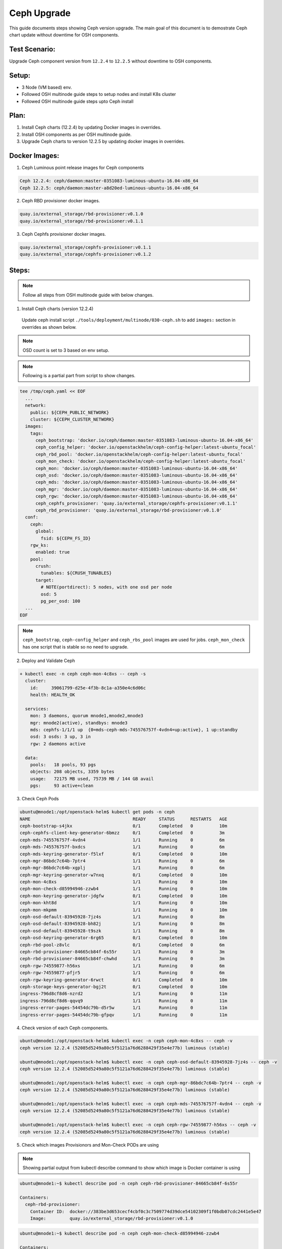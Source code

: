 ============
Ceph Upgrade
============

This guide documents steps showing Ceph version upgrade. The main goal of this
document is to demostrate Ceph chart update without downtime for OSH components.

Test Scenario:
==============
Upgrade Ceph component version from ``12.2.4`` to ``12.2.5`` without downtime
to OSH components.

Setup:
======
- 3 Node (VM based) env.
- Followed OSH multinode guide steps to setup nodes and install K8s cluster
- Followed OSH multinode guide steps upto Ceph install

Plan:
=====
1) Install Ceph charts (12.2.4) by updating Docker images in overrides.
2) Install OSH components as per OSH multinode guide.
3) Upgrade Ceph charts to version 12.2.5 by updating docker images in overrides.


Docker Images:
==============
1) Ceph Luminous point release images for Ceph components

.. code-block:: console

  Ceph 12.2.4: ceph/daemon:master-0351083-luminous-ubuntu-16.04-x86_64
  Ceph 12.2.5: ceph/daemon:master-a8d20ed-luminous-ubuntu-16.04-x86_64

2) Ceph RBD provisioner docker images.

.. code-block:: console

  quay.io/external_storage/rbd-provisioner:v0.1.0
  quay.io/external_storage/rbd-provisioner:v0.1.1

3) Ceph Cephfs provisioner docker images.

.. code-block:: console

  quay.io/external_storage/cephfs-provisioner:v0.1.1
  quay.io/external_storage/cephfs-provisioner:v0.1.2

Steps:
======

.. note::
  Follow all steps from OSH multinode guide with below changes.

1) Install Ceph charts (version 12.2.4)


  Update ceph install script ``./tools/deployment/multinode/030-ceph.sh``
  to add ``images:`` section in overrides as shown below.

.. note::
  OSD count is set to 3 based on env setup.

.. note::
  Following is a partial part from script to show changes.

.. code-block:: yaml

    tee /tmp/ceph.yaml << EOF
      ...
      network:
        public: ${CEPH_PUBLIC_NETWORK}
        cluster: ${CEPH_CLUSTER_NETWORK}
      images:
        tags:
          ceph_bootstrap: 'docker.io/ceph/daemon:master-0351083-luminous-ubuntu-16.04-x86_64'
          ceph_config_helper: 'docker.io/openstackhelm/ceph-config-helper:latest-ubuntu_focal'
          ceph_rbd_pool: 'docker.io/openstackhelm/ceph-config-helper:latest-ubuntu_focal'
          ceph_mon_check: 'docker.io/openstackhelm/ceph-config-helper:latest-ubuntu_focal'
          ceph_mon: 'docker.io/ceph/daemon:master-0351083-luminous-ubuntu-16.04-x86_64'
          ceph_osd: 'docker.io/ceph/daemon:master-0351083-luminous-ubuntu-16.04-x86_64'
          ceph_mds: 'docker.io/ceph/daemon:master-0351083-luminous-ubuntu-16.04-x86_64'
          ceph_mgr: 'docker.io/ceph/daemon:master-0351083-luminous-ubuntu-16.04-x86_64'
          ceph_rgw: 'docker.io/ceph/daemon:master-0351083-luminous-ubuntu-16.04-x86_64'
          ceph_cephfs_provisioner: 'quay.io/external_storage/cephfs-provisioner:v0.1.1'
          ceph_rbd_provisioner: 'quay.io/external_storage/rbd-provisioner:v0.1.0'
      conf:
        ceph:
          global:
            fsid: ${CEPH_FS_ID}
        rgw_ks:
          enabled: true
        pool:
          crush:
            tunables: ${CRUSH_TUNABLES}
          target:
            # NOTE(portdirect): 5 nodes, with one osd per node
            osd: 5
            pg_per_osd: 100
      ...
    EOF

.. note::
  ``ceph_bootstrap``, ``ceph-config_helper`` and ``ceph_rbs_pool`` images
  are used for jobs. ``ceph_mon_check`` has one script that is stable so no
  need to upgrade.

2) Deploy and Validate Ceph

.. code-block:: console

    + kubectl exec -n ceph ceph-mon-4c8xs -- ceph -s
      cluster:
        id:     39061799-d25e-4f3b-8c1a-a350e4c6d06c
        health: HEALTH_OK

      services:
        mon: 3 daemons, quorum mnode1,mnode2,mnode3
        mgr: mnode2(active), standbys: mnode3
        mds: cephfs-1/1/1 up  {0=mds-ceph-mds-745576757f-4vdn4=up:active}, 1 up:standby
        osd: 3 osds: 3 up, 3 in
        rgw: 2 daemons active

      data:
        pools:   18 pools, 93 pgs
        objects: 208 objects, 3359 bytes
        usage:   72175 MB used, 75739 MB / 144 GB avail
        pgs:     93 active+clean

3) Check Ceph Pods

.. code-block:: console

  ubuntu@mnode1:/opt/openstack-helm$ kubectl get pods -n ceph
  NAME                                       READY     STATUS      RESTARTS   AGE
  ceph-bootstrap-s4jkx                       0/1       Completed   0          10m
  ceph-cephfs-client-key-generator-6bmzz     0/1       Completed   0          3m
  ceph-mds-745576757f-4vdn4                  1/1       Running     0          6m
  ceph-mds-745576757f-bxdcs                  1/1       Running     0          6m
  ceph-mds-keyring-generator-f5lxf           0/1       Completed   0          10m
  ceph-mgr-86bdc7c64b-7ptr4                  1/1       Running     0          6m
  ceph-mgr-86bdc7c64b-xgplj                  1/1       Running     0          6m
  ceph-mgr-keyring-generator-w7nxq           0/1       Completed   0          10m
  ceph-mon-4c8xs                             1/1       Running     0          10m
  ceph-mon-check-d85994946-zzwb4             1/1       Running     0          10m
  ceph-mon-keyring-generator-jdgfw           0/1       Completed   0          10m
  ceph-mon-kht8d                             1/1       Running     0          10m
  ceph-mon-mkpmm                             1/1       Running     0          10m
  ceph-osd-default-83945928-7jz4s            1/1       Running     0          8m
  ceph-osd-default-83945928-bh82j            1/1       Running     0          8m
  ceph-osd-default-83945928-t9szk            1/1       Running     0          8m
  ceph-osd-keyring-generator-6rg65           0/1       Completed   0          10m
  ceph-rbd-pool-z8vlc                        0/1       Completed   0          6m
  ceph-rbd-provisioner-84665cb84f-6s55r      1/1       Running     0          3m
  ceph-rbd-provisioner-84665cb84f-chwhd      1/1       Running     0          3m
  ceph-rgw-74559877-h56xs                    1/1       Running     0          6m
  ceph-rgw-74559877-pfjr5                    1/1       Running     0          6m
  ceph-rgw-keyring-generator-6rwct           0/1       Completed   0          10m
  ceph-storage-keys-generator-bgj2t          0/1       Completed   0          10m
  ingress-796d8cf8d6-nzrd2                   1/1       Running     0          11m
  ingress-796d8cf8d6-qqvq9                   1/1       Running     0          11m
  ingress-error-pages-54454dc79b-d5r5w       1/1       Running     0          11m
  ingress-error-pages-54454dc79b-gfpqv       1/1       Running     0          11m


4) Check version of each Ceph components.

.. code-block:: console

  ubuntu@mnode1:/opt/openstack-helm$ kubectl exec -n ceph ceph-mon-4c8xs -- ceph -v
  ceph version 12.2.4 (52085d5249a80c5f5121a76d6288429f35e4e77b) luminous (stable)

  ubuntu@mnode1:/opt/openstack-helm$ kubectl exec -n ceph ceph-osd-default-83945928-7jz4s -- ceph -v
  ceph version 12.2.4 (52085d5249a80c5f5121a76d6288429f35e4e77b) luminous (stable)

  ubuntu@mnode1:/opt/openstack-helm$ kubectl exec -n ceph ceph-mgr-86bdc7c64b-7ptr4 -- ceph -v
  ceph version 12.2.4 (52085d5249a80c5f5121a76d6288429f35e4e77b) luminous (stable)

  ubuntu@mnode1:/opt/openstack-helm$ kubectl exec -n ceph ceph-mds-745576757f-4vdn4 -- ceph -v
  ceph version 12.2.4 (52085d5249a80c5f5121a76d6288429f35e4e77b) luminous (stable)

  ubuntu@mnode1:/opt/openstack-helm$ kubectl exec -n ceph ceph-rgw-74559877-h56xs -- ceph -v
  ceph version 12.2.4 (52085d5249a80c5f5121a76d6288429f35e4e77b) luminous (stable)

5) Check which images Provisionors and Mon-Check PODs are using

.. note::
  Showing partial output from kubectl describe command to show which image is Docker
  container is using

.. code-block:: console

  ubuntu@mnode1:~$ kubectl describe pod -n ceph ceph-rbd-provisioner-84665cb84f-6s55r

  Containers:
    ceph-rbd-provisioner:
      Container ID:  docker://383be3d653cecf4cbf0c3c7509774d39dce54102309f1f0bdb07cdc2441e5e47
      Image:         quay.io/external_storage/rbd-provisioner:v0.1.0

.. code-block:: console

  ubuntu@mnode1:~$ kubectl describe pod -n ceph ceph-mon-check-d85994946-zzwb4

  Containers:
    ceph-mon:
      Container ID:  docker://d5a3396f99704038ab8ef6bfe329013ed46472ebb8e26dddc140b621329f0f92
      Image:         docker.io/openstackhelm/ceph-config-helper:latest-ubuntu_focal


6) Install Openstack charts

Continue with OSH multinode guide to install other Openstack charts.

7) Capture Ceph pods statuses.

.. code-block:: console

  NAME                                       READY     STATUS      RESTARTS   AGE
  ceph-bootstrap-s4jkx                       0/1       Completed   0          2h
  ceph-cephfs-client-key-generator-6bmzz     0/1       Completed   0          2h
  ceph-mds-745576757f-4vdn4                  1/1       Running     0          2h
  ceph-mds-745576757f-bxdcs                  1/1       Running     0          2h
  ceph-mds-keyring-generator-f5lxf           0/1       Completed   0          2h
  ceph-mgr-86bdc7c64b-7ptr4                  1/1       Running     0          2h
  ceph-mgr-86bdc7c64b-xgplj                  1/1       Running     0          2h
  ceph-mgr-keyring-generator-w7nxq           0/1       Completed   0          2h
  ceph-mon-4c8xs                             1/1       Running     0          2h
  ceph-mon-check-d85994946-zzwb4             1/1       Running     0          2h
  ceph-mon-keyring-generator-jdgfw           0/1       Completed   0          2h
  ceph-mon-kht8d                             1/1       Running     0          2h
  ceph-mon-mkpmm                             1/1       Running     0          2h
  ceph-osd-default-83945928-7jz4s            1/1       Running     0          2h
  ceph-osd-default-83945928-bh82j            1/1       Running     0          2h
  ceph-osd-default-83945928-t9szk            1/1       Running     0          2h
  ceph-osd-keyring-generator-6rg65           0/1       Completed   0          2h
  ceph-rbd-pool-z8vlc                        0/1       Completed   0          2h
  ceph-rbd-provisioner-84665cb84f-6s55r      1/1       Running     0          2h
  ceph-rbd-provisioner-84665cb84f-chwhd      1/1       Running     0          2h
  ceph-rgw-74559877-h56xs                    1/1       Running     0          2h
  ceph-rgw-74559877-pfjr5                    1/1       Running     0          2h
  ceph-rgw-keyring-generator-6rwct           0/1       Completed   0          2h
  ceph-storage-keys-generator-bgj2t          0/1       Completed   0          2h
  ingress-796d8cf8d6-nzrd2                   1/1       Running     0          2h
  ingress-796d8cf8d6-qqvq9                   1/1       Running     0          2h
  ingress-error-pages-54454dc79b-d5r5w       1/1       Running     0          2h
  ingress-error-pages-54454dc79b-gfpqv       1/1       Running     0          2h

8) Capture Openstack pods statuses.

.. code-block:: console

  NAME                                           READY     STATUS    RESTARTS   AGE
  cinder-api-67495cdffc-24fhs                    1/1       Running   0          51m
  cinder-api-67495cdffc-kz5fn                    1/1       Running   0          51m
  cinder-backup-65b7bd9b79-8n9pb                 1/1       Running   0          51m
  cinder-scheduler-9ddbb7878-rbt4l               1/1       Running   0          51m
  cinder-volume-75bf4cc9bd-6298x                 1/1       Running   0          51m
  glance-api-68f6df4d5d-q84hs                    1/1       Running   0          1h
  glance-api-68f6df4d5d-qbfwb                    1/1       Running   0          1h
  ingress-7b4bc84cdd-84dtj                       1/1       Running   0          2h
  ingress-7b4bc84cdd-ws45r                       1/1       Running   0          2h
  ingress-error-pages-586c7f86d6-dlpm2           1/1       Running   0          2h
  ingress-error-pages-586c7f86d6-w7cj2           1/1       Running   0          2h
  keystone-api-7d9759db58-dz6kt                  1/1       Running   0          1h
  keystone-api-7d9759db58-pvsc2                  1/1       Running   0          1h
  libvirt-f7ngc                                  1/1       Running   0          24m
  libvirt-gtjc7                                  1/1       Running   0          24m
  libvirt-qmwf5                                  1/1       Running   0          24m
  mariadb-ingress-84894687fd-m8fkr               1/1       Running   0          1h
  mariadb-ingress-error-pages-78fb865f84-c6th5   1/1       Running   0          1h
  mariadb-server-0                               1/1       Running   0          1h
  memcached-memcached-5db74ddfd5-qjgvz           1/1       Running   0          1h
  neutron-dhcp-agent-default-9bpxc               1/1       Running   0          16m
  neutron-l3-agent-default-47n7k                 1/1       Running   0          16m
  neutron-metadata-agent-default-hp46c           1/1       Running   0          16m
  neutron-ovs-agent-default-6sbtg                1/1       Running   0          16m
  neutron-ovs-agent-default-nl8fr                1/1       Running   0          16m
  neutron-ovs-agent-default-tvmc4                1/1       Running   0          16m
  neutron-server-775c765d9f-cx2gk                1/1       Running   0          16m
  neutron-server-775c765d9f-ll5ml                1/1       Running   0          16m
  nova-api-metadata-557c68cb46-8f8d5             1/1       Running   1          16m
  nova-api-osapi-7658bfd554-7fbtx                1/1       Running   0          16m
  nova-api-osapi-7658bfd554-v7qcr                1/1       Running   0          16m
  nova-compute-default-g2jbd                     1/1       Running   0          16m
  nova-compute-default-ljcbc                     1/1       Running   0          16m
  nova-compute-default-mr24c                     1/1       Running   0          16m
  nova-conductor-64457cf995-lbv65                1/1       Running   0          16m
  nova-conductor-64457cf995-zts48                1/1       Running   0          16m
  nova-novncproxy-54467b9c66-vp49j               1/1       Running   0          16m
  nova-scheduler-59647c6d9f-vm78p                1/1       Running   0          16m
  openvswitch-db-cv47r                           1/1       Running   0          41m
  openvswitch-db-dq7rc                           1/1       Running   0          41m
  openvswitch-db-znp6l                           1/1       Running   0          41m
  openvswitch-vswitchd-8p2j5                     1/1       Running   0          41m
  openvswitch-vswitchd-v9rrp                     1/1       Running   0          41m
  openvswitch-vswitchd-wlgkx                     1/1       Running   0          41m
  rabbitmq-rabbitmq-0                            1/1       Running   0          1h
  rabbitmq-rabbitmq-1                            1/1       Running   0          1h
  rabbitmq-rabbitmq-2                            1/1       Running   0          1h


9) Upgrade Ceph charts to update version

Use Ceph override file ``ceph.yaml`` that was generated previously and update
images section as below

``cp /tmp/ceph.yaml ceph-update.yaml``

Update, image section in new overrides ``ceph-update.yaml`` as shown below

.. code-block:: yaml

  images:
    tags:
      ceph_bootstrap: 'docker.io/ceph/daemon:master-0351083-luminous-ubuntu-16.04-x86_64'
      ceph_config_helper: 'docker.io/openstackhelm/ceph-config-helper:latest-ubuntu_focal'
      ceph_rbd_pool: 'docker.io/openstackhelm/ceph-config-helper:latest-ubuntu_focal'
      ceph_mon_check: 'docker.io/openstackhelm/ceph-config-helper:latest-ubuntu_focal'
      ceph_mon: 'docker.io/ceph/daemon:master-a8d20ed-luminous-ubuntu-16.04-x86_64'
      ceph_osd: 'docker.io/ceph/daemon:master-a8d20ed-luminous-ubuntu-16.04-x86_64'
      ceph_mds: 'docker.io/ceph/daemon:master-a8d20ed-luminous-ubuntu-16.04-x86_64'
      ceph_mgr: 'docker.io/ceph/daemon:master-a8d20ed-luminous-ubuntu-16.04-x86_64'
      ceph_rgw: 'docker.io/ceph/daemon:master-a8d20ed-luminous-ubuntu-16.04-x86_64'
      ceph_cephfs_provisioner: 'quay.io/external_storage/cephfs-provisioner:v0.1.2'
      ceph_rbd_provisioner: 'quay.io/external_storage/rbd-provisioner:v0.1.1'


10) Update Ceph Mon chart with new overrides


``helm upgrade ceph-mon ./ceph-mon --values=ceph-update.yaml``

``series of console outputs:``

.. code-block:: console

  ceph-mon-4c8xs                             0/1       Terminating   0          2h
  ceph-mon-check-d85994946-zzwb4             1/1       Running       0          2h
  ceph-mon-keyring-generator-jdgfw           0/1       Completed     0          2h
  ceph-mon-kht8d                             1/1       Running       0          2h
  ceph-mon-mkpmm                             1/1       Running       0          2h

.. code-block:: console

  ceph-mon-7zxjs                             1/1       Running     1          4m
  ceph-mon-84xt2                             1/1       Running     1          2m
  ceph-mon-check-d85994946-zzwb4             1/1       Running     0          2h
  ceph-mon-fsrv4                             1/1       Running     1          6m
  ceph-mon-keyring-generator-jdgfw           0/1       Completed   0          2h


``Results:`` Mon pods got updated one by one (rolling updates). Each Mon pod
got respawn and was in 1/1 running state before next Mon pod got updated.
Each Mon pod got restarted. Other ceph pods were not affected with this update.
No interruption to OSH pods.


11) Update Ceph OSD chart with new overrides:

``helm upgrade ceph-osd ./ceph-osd --values=ceph-update.yaml``

``series of console outputs:``

.. code-block:: console

  ceph-osd-default-83945928-7jz4s            0/1       Terminating   0          2h
  ceph-osd-default-83945928-bh82j            1/1       Running       0          2h
  ceph-osd-default-83945928-t9szk            1/1       Running       0          2h
  ceph-osd-keyring-generator-6rg65           0/1       Completed     0          2h

.. code-block:: console

  ceph-osd-default-83945928-l84tl            1/1       Running     0          9m
  ceph-osd-default-83945928-twzmk            1/1       Running     0          6m
  ceph-osd-default-83945928-wxpmh            1/1       Running     0          11m
  ceph-osd-keyring-generator-6rg65           0/1       Completed   0          2h

``Results:`` Rolling updates (one pod at a time). Other ceph pods are running.
No interruption to OSH pods.


12) Update Ceph Client chart with new overrides:

``helm upgrade ceph-client ./ceph-client --values=ceph-update.yaml``

.. code-block:: console

  ceph-mds-5fdcb5c64c-t9nmb                  0/1       Init:0/2      0          11s
  ceph-mds-745576757f-4vdn4                  1/1       Running       0          2h
  ceph-mds-745576757f-bxdcs                  1/1       Running       0          2h
  ceph-mgr-86bdc7c64b-7ptr4                  1/1       Terminating   0          2h
  ceph-mgr-86bdc7c64b-xgplj                  0/1       Terminating   0          2h
  ceph-rgw-57c68b7cd5-vxcc5                  0/1       Init:1/3      0          11s
  ceph-rgw-74559877-h56xs                    1/1       Running       0          2h
  ceph-rgw-74559877-pfjr5                    1/1       Running       0          2h

.. code-block:: console

  ceph-mds-5fdcb5c64c-c52xq                  1/1       Running     0          2m
  ceph-mds-5fdcb5c64c-t9nmb                  1/1       Running     0          2m
  ceph-mgr-654f97cbfd-9kcvb                  1/1       Running     0          1m
  ceph-mgr-654f97cbfd-gzb7k                  1/1       Running     0          1m
  ceph-rgw-57c68b7cd5-vxcc5                  1/1       Running     0          2m
  ceph-rgw-57c68b7cd5-zmdqb                  1/1       Running     0          2m

``Results:`` Rolling updates (one pod at a time). Other ceph pods are running.
No interruption to OSH pods.

13) Update Ceph Provisioners chart with new overrides:

``helm upgrade ceph-provisioners ./ceph-provisioners --values=ceph-update.yaml``

.. code-block:: console

  ceph-rbd-provisioner-84665cb84f-6s55r      0/1       Terminating   0          2h
  ceph-rbd-provisioner-84665cb84f-chwhd      0/1       Terminating   0          2h


.. code-block:: console

  ceph-rbd-provisioner-5bfb577ffd-b7tkx      1/1       Running     0          1m
  ceph-rbd-provisioner-5bfb577ffd-m6gg6      1/1       Running     0          1m

``Results:`` All provisioner pods got terminated at once (same time). Other ceph
pods are running. No interruption to OSH pods.

14) Capture final Ceph pod statuses:

.. code-block:: console

  ceph-bootstrap-s4jkx                       0/1       Completed   0          2h
  ceph-cephfs-client-key-generator-6bmzz     0/1       Completed   0          2h
  ceph-mds-5fdcb5c64c-c52xq                  1/1       Running     0          8m
  ceph-mds-5fdcb5c64c-t9nmb                  1/1       Running     0          8m
  ceph-mds-keyring-generator-f5lxf           0/1       Completed   0          2h
  ceph-mgr-654f97cbfd-9kcvb                  1/1       Running     0          8m
  ceph-mgr-654f97cbfd-gzb7k                  1/1       Running     0          8m
  ceph-mgr-keyring-generator-w7nxq           0/1       Completed   0          2h
  ceph-mon-7zxjs                             1/1       Running     1          27m
  ceph-mon-84xt2                             1/1       Running     1          24m
  ceph-mon-check-d85994946-zzwb4             1/1       Running     0          2h
  ceph-mon-fsrv4                             1/1       Running     1          29m
  ceph-mon-keyring-generator-jdgfw           0/1       Completed   0          2h
  ceph-osd-default-83945928-l84tl            1/1       Running     0          19m
  ceph-osd-default-83945928-twzmk            1/1       Running     0          16m
  ceph-osd-default-83945928-wxpmh            1/1       Running     0          21m
  ceph-osd-keyring-generator-6rg65           0/1       Completed   0          2h
  ceph-rbd-pool-z8vlc                        0/1       Completed   0          2h
  ceph-rbd-provisioner-5bfb577ffd-b7tkx      1/1       Running     0          2m
  ceph-rbd-provisioner-5bfb577ffd-m6gg6      1/1       Running     0          2m
  ceph-rgw-57c68b7cd5-vxcc5                  1/1       Running     0          8m
  ceph-rgw-57c68b7cd5-zmdqb                  1/1       Running     0          8m
  ceph-rgw-keyring-generator-6rwct           0/1       Completed   0          2h
  ceph-storage-keys-generator-bgj2t          0/1       Completed   0          2h
  ingress-796d8cf8d6-nzrd2                   1/1       Running     0          2h
  ingress-796d8cf8d6-qqvq9                   1/1       Running     0          2h
  ingress-error-pages-54454dc79b-d5r5w       1/1       Running     0          2h
  ingress-error-pages-54454dc79b-gfpqv       1/1       Running     0          2h

15) Capture final Openstack pod statuses:

.. code-block:: console

  cinder-api-67495cdffc-24fhs                    1/1       Running   0          1h
  cinder-api-67495cdffc-kz5fn                    1/1       Running   0          1h
  cinder-backup-65b7bd9b79-8n9pb                 1/1       Running   0          1h
  cinder-scheduler-9ddbb7878-rbt4l               1/1       Running   0          1h
  cinder-volume-75bf4cc9bd-6298x                 1/1       Running   0          1h
  glance-api-68f6df4d5d-q84hs                    1/1       Running   0          2h
  glance-api-68f6df4d5d-qbfwb                    1/1       Running   0          2h
  ingress-7b4bc84cdd-84dtj                       1/1       Running   0          2h
  ingress-7b4bc84cdd-ws45r                       1/1       Running   0          2h
  ingress-error-pages-586c7f86d6-dlpm2           1/1       Running   0          2h
  ingress-error-pages-586c7f86d6-w7cj2           1/1       Running   0          2h
  keystone-api-7d9759db58-dz6kt                  1/1       Running   0          2h
  keystone-api-7d9759db58-pvsc2                  1/1       Running   0          2h
  libvirt-f7ngc                                  1/1       Running   0          1h
  libvirt-gtjc7                                  1/1       Running   0          1h
  libvirt-qmwf5                                  1/1       Running   0          1h
  mariadb-ingress-84894687fd-m8fkr               1/1       Running   0          2h
  mariadb-ingress-error-pages-78fb865f84-c6th5   1/1       Running   0          2h
  mariadb-server-0                               1/1       Running   0          2h
  memcached-memcached-5db74ddfd5-qjgvz           1/1       Running   0          2h
  neutron-dhcp-agent-default-9bpxc               1/1       Running   0          52m
  neutron-l3-agent-default-47n7k                 1/1       Running   0          52m
  neutron-metadata-agent-default-hp46c           1/1       Running   0          52m
  neutron-ovs-agent-default-6sbtg                1/1       Running   0          52m
  neutron-ovs-agent-default-nl8fr                1/1       Running   0          52m
  neutron-ovs-agent-default-tvmc4                1/1       Running   0          52m
  neutron-server-775c765d9f-cx2gk                1/1       Running   0          52m
  neutron-server-775c765d9f-ll5ml                1/1       Running   0          52m
  nova-api-metadata-557c68cb46-8f8d5             1/1       Running   1          52m
  nova-api-osapi-7658bfd554-7fbtx                1/1       Running   0          52m
  nova-api-osapi-7658bfd554-v7qcr                1/1       Running   0          52m
  nova-compute-default-g2jbd                     1/1       Running   0          52m
  nova-compute-default-ljcbc                     1/1       Running   0          52m
  nova-compute-default-mr24c                     1/1       Running   0          52m
  nova-conductor-64457cf995-lbv65                1/1       Running   0          52m
  nova-conductor-64457cf995-zts48                1/1       Running   0          52m
  nova-novncproxy-54467b9c66-vp49j               1/1       Running   0          52m
  nova-scheduler-59647c6d9f-vm78p                1/1       Running   0          52m
  openvswitch-db-cv47r                           1/1       Running   0          1h
  openvswitch-db-dq7rc                           1/1       Running   0          1h
  openvswitch-db-znp6l                           1/1       Running   0          1h
  openvswitch-vswitchd-8p2j5                     1/1       Running   0          1h
  openvswitch-vswitchd-v9rrp                     1/1       Running   0          1h
  openvswitch-vswitchd-wlgkx                     1/1       Running   0          1h
  rabbitmq-rabbitmq-0                            1/1       Running   0          2h
  rabbitmq-rabbitmq-1                            1/1       Running   0          2h
  rabbitmq-rabbitmq-2                            1/1       Running   0          2h

16) Confirm Ceph component's version.

.. code-block:: console

  ubuntu@mnode1:/opt/openstack-helm$ kubectl exec -n ceph ceph-mon-fsrv4 -- ceph -v
  ceph version 12.2.5 (cad919881333ac92274171586c827e01f554a70a) luminous (stable)

  ubuntu@mnode1:/opt/openstack-helm$ kubectl exec -n ceph ceph-osd-default-83945928-l84tl -- ceph -v
  ceph version 12.2.5 (cad919881333ac92274171586c827e01f554a70a) luminous (stable)

  ubuntu@mnode1:/opt/openstack-helm$ kubectl exec -n ceph ceph-rgw-57c68b7cd5-vxcc5 -- ceph -v
  ceph version 12.2.5 (cad919881333ac92274171586c827e01f554a70a) luminous (stable)

  ubuntu@mnode1:/opt/openstack-helm$ kubectl exec -n ceph ceph-mgr-654f97cbfd-gzb7k -- ceph -v
  ceph version 12.2.5 (cad919881333ac92274171586c827e01f554a70a) luminous (stable)

  ubuntu@mnode1:/opt/openstack-helm$ kubectl exec -n ceph ceph-mds-5fdcb5c64c-c52xq -- ceph -v
  ceph version 12.2.5 (cad919881333ac92274171586c827e01f554a70a) luminous (stable)

17) Check which images Provisionors and Mon-Check PODs are using

.. code-block:: console

  ubuntu@mnode1:/opt/openstack-helm$ kubectl describe pod -n ceph ceph-rbd-provisioner-5bfb577ffd-b7tkx

  Containers:
    ceph-rbd-provisioner:
      Container ID:  docker://55b18b3400e8753f49f1343ee918a308ed1760816a1ce9797281dbfe3c5f9671
      Image:         quay.io/external_storage/rbd-provisioner:v0.1.1

.. code-block:: console

  ubuntu@mnode1:/opt/openstack-helm$ kubectl describe pod -n ceph ceph-mon-check-d85994946-zzwb4

  Containers:
    ceph-mon:
      Container ID:  docker://d5a3396f99704038ab8ef6bfe329013ed46472ebb8e26dddc140b621329f0f92
      Image:         docker.io/openstackhelm/ceph-config-helper:latest-ubuntu_focal

Conclusion:
===========
Ceph can be upgraded without downtime for Openstack components in a multinode env.
